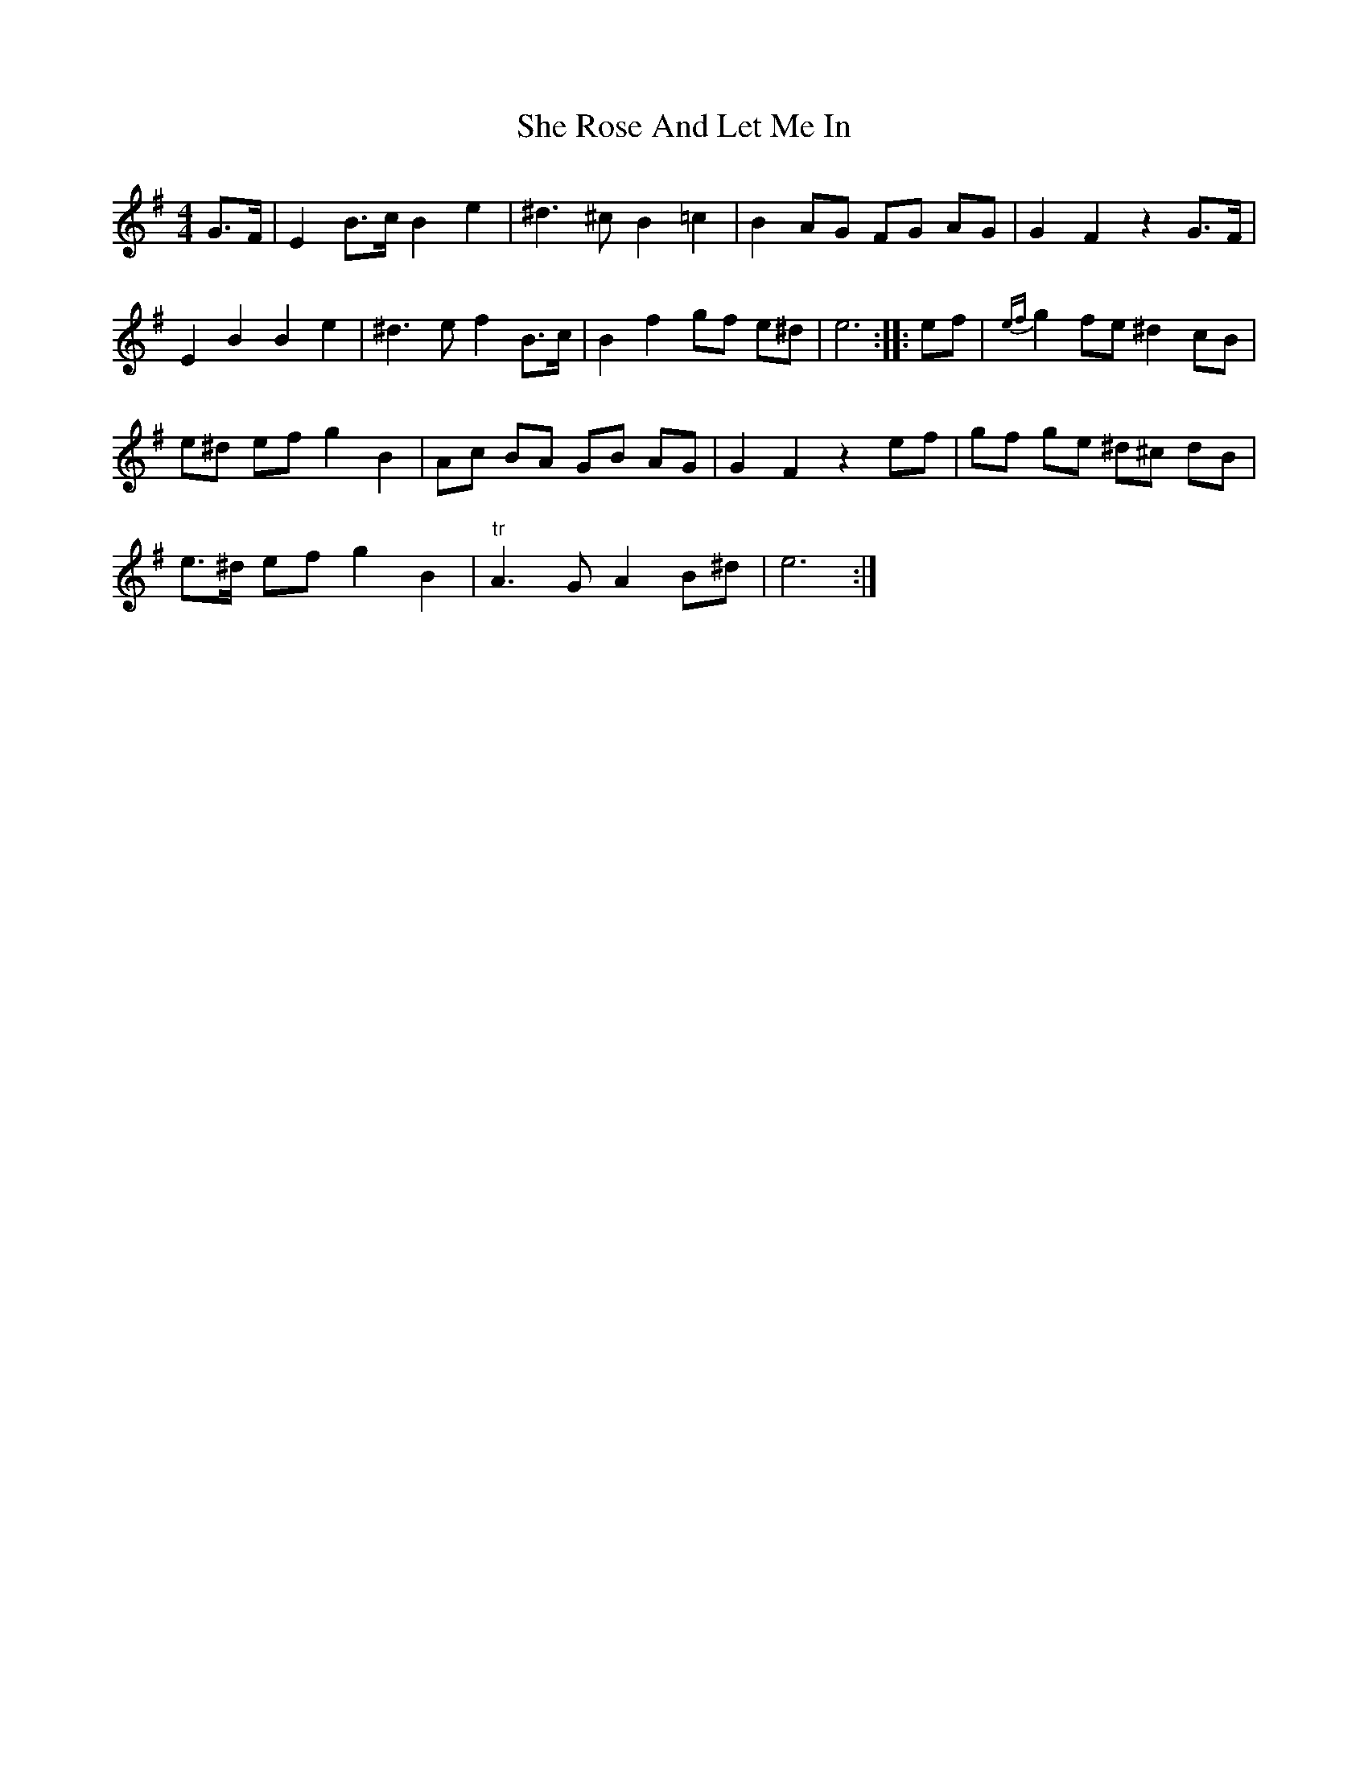 X: 36693
T: She Rose And Let Me In
R: reel
M: 4/4
K: Eminor
G>F|E2 B>c B2 e2|^d3 ^c B2 =c2|B2 AG FG AG|G2 F2 z2 G>F|
E2 B2 B2 e2|^d3 e f2 B>c|B2 f2 gf e^d|e6:|:ef|{ef}g2 fe ^d2 cB|
e^d ef g2 B2|Ac BA GB AG|G2 F2 z2 ef|gf ge ^d^c dB|
e>^d ef g2 B2|"tr"A3 G A2 B^d|e6:|

